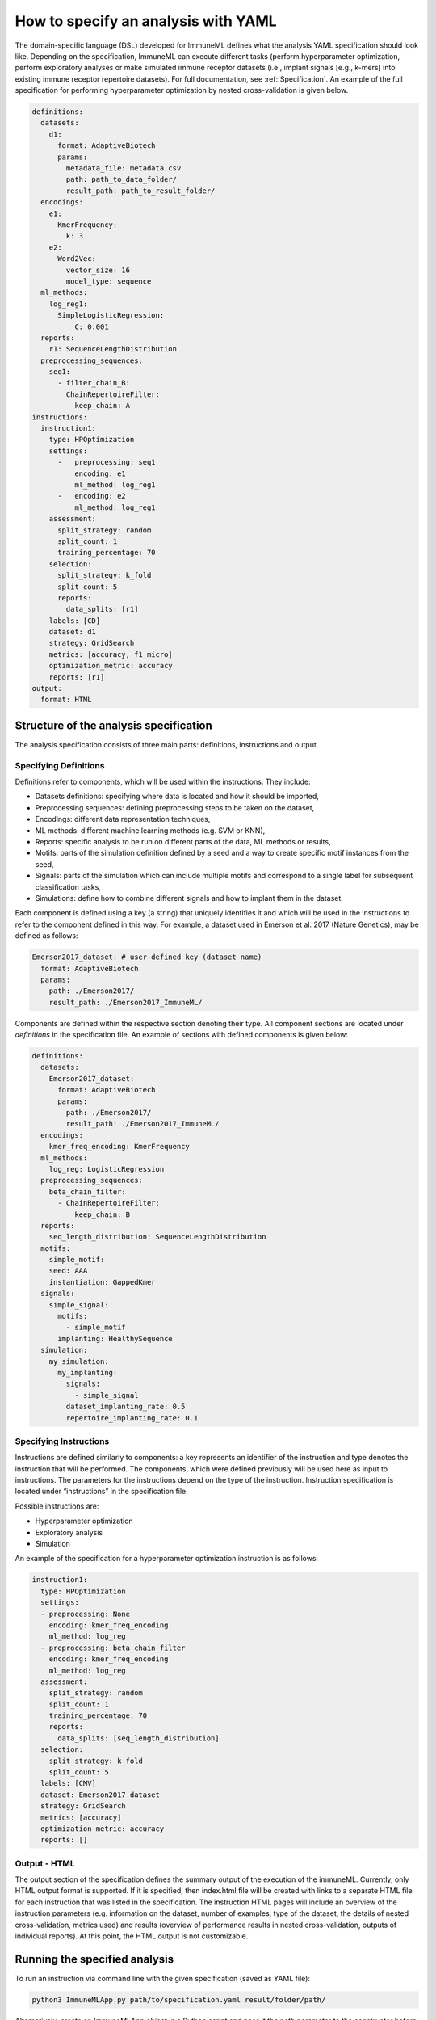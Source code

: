 How to specify an analysis with YAML
====================================

The domain-specific language (DSL) developed for ImmuneML defines what the analysis YAML
specification should look like. Depending on the specification, ImmuneML can execute
different tasks (perform hyperparameter optimization, perform exploratory analyses or
make simulated immune receptor datasets (i.e., implant signals [e.g., k-mers] into
existing immune receptor repertoire datasets). For full documentation, see :ref:`Specification`.
An example of the full specification for performing hyperparameter
optimization by nested cross-validation is given below.

.. highlight:: yaml
.. code-block:: yaml

  definitions:
    datasets:
      d1:
        format: AdaptiveBiotech
        params:
          metadata_file: metadata.csv
          path: path_to_data_folder/
          result_path: path_to_result_folder/
    encodings:
      e1:
        KmerFrequency:
          k: 3
      e2:
        Word2Vec:
          vector_size: 16
          model_type: sequence
    ml_methods:
      log_reg1:
        SimpleLogisticRegression:
            C: 0.001
    reports:
      r1: SequenceLengthDistribution
    preprocessing_sequences:
      seq1:
        - filter_chain_B:
          ChainRepertoireFilter:
            keep_chain: A
  instructions:
    instruction1:
      type: HPOptimization
      settings:
        -   preprocessing: seq1
            encoding: e1
            ml_method: log_reg1
        -   encoding: e2
            ml_method: log_reg1
      assessment:
        split_strategy: random
        split_count: 1
        training_percentage: 70
      selection:
        split_strategy: k_fold
        split_count: 5
        reports:
          data_splits: [r1]
      labels: [CD]
      dataset: d1
      strategy: GridSearch
      metrics: [accuracy, f1_micro]
      optimization_metric: accuracy
      reports: [r1]
  output:
    format: HTML

Structure of the analysis specification
---------------------------------------

The analysis specification consists of three main parts: definitions, instructions and output.

Specifying Definitions
^^^^^^^^^^^

Definitions refer to components, which will be used within the instructions. They include:

- Datasets definitions: specifying where data is located and how it should be imported,

- Preprocessing sequences: defining preprocessing steps to be taken on the dataset,

- Encodings: different data representation techniques,

- ML methods: different machine learning methods (e.g. SVM or KNN),

- Reports: specific analysis to be run on different parts of the data, ML methods or results,

- Motifs: parts of the simulation definition defined by a seed and a way to create specific motif instances from the seed,

- Signals: parts of the simulation which can include multiple motifs and correspond to a single label for subsequent classification tasks,

- Simulations: define how to combine different signals and how to implant them in the dataset.

Each component is defined using a key (a string) that uniquely identifies it and which
will be used in the instructions to refer to the component defined in this way.
For example, a dataset used in Emerson et al. 2017 (Nature Genetics), may  be defined
as follows:

.. highlight:: yaml
.. code-block:: yaml

  Emerson2017_dataset: # user-defined key (dataset name)
    format: AdaptiveBiotech
    params:
      path: ./Emerson2017/
      result_path: ./Emerson2017_ImmuneML/

Components are defined within the respective section denoting their type.
All component sections are located under `definitions` in the specification file.
An example of sections with defined components is given below:

.. highlight:: yaml
.. code-block:: yaml

  definitions:
    datasets:
      Emerson2017_dataset:
        format: AdaptiveBiotech
        params:
          path: ./Emerson2017/
          result_path: ./Emerson2017_ImmuneML/
    encodings:
      kmer_freq_encoding: KmerFrequency
    ml_methods:
      log_reg: LogisticRegression
    preprocessing_sequences:
      beta_chain_filter:
        - ChainRepertoireFilter:
            keep_chain: B
    reports:
      seq_length_distribution: SequenceLengthDistribution
    motifs:
      simple_motif:
      seed: AAA
      instantiation: GappedKmer
    signals:
      simple_signal:
        motifs:
          - simple_motif
        implanting: HealthySequence
    simulation:
      my_simulation:
        my_implanting:
          signals:
            - simple_signal
          dataset_implanting_rate: 0.5
          repertoire_implanting_rate: 0.1

Specifying Instructions
^^^^^^^^^^^^^^^^^^^^^^^

Instructions are defined similarly  to components: a key represents an identifier of
the instruction and type denotes the instruction that will be performed. The components,
which were defined previously will be used here as input to instructions.
The parameters for the instructions depend on the type of the instruction.
Instruction specification is located under “instructions” in the specification file.

Possible instructions are:

- Hyperparameter optimization

- Exploratory analysis

- Simulation

An example of the specification for a hyperparameter optimization instruction is as follows:

.. highlight:: yaml
.. code-block:: yaml

  instruction1:
    type: HPOptimization
    settings:
    - preprocessing: None
      encoding: kmer_freq_encoding
      ml_method: log_reg
    - preprocessing: beta_chain_filter
      encoding: kmer_freq_encoding
      ml_method: log_reg
    assessment:
      split_strategy: random
      split_count: 1
      training_percentage: 70
      reports:
        data_splits: [seq_length_distribution]
    selection:
      split_strategy: k_fold
      split_count: 5
    labels: [CMV]
    dataset: Emerson2017_dataset
    strategy: GridSearch
    metrics: [accuracy]
    optimization_metric: accuracy
    reports: []

Output - HTML
^^^^^^^^^^^^^

The output section of the specification defines the summary output of the execution of
the immuneML. Currently, only HTML output format is supported. If it is specified,
then index.html file will be created with links to a separate HTML file for each
instruction that was listed in the specification. The instruction HTML pages will
include an overview of the instruction parameters (e.g. information on the dataset,
number of examples, type of the dataset, the details of nested cross-validation,
metrics used) and results (overview of performance results in nested cross-validation,
outputs of individual reports). At this point, the HTML output is not customizable.

Running the specified analysis
------------------------------

To run an instruction via command line with the given specification (saved as YAML file):

.. code-block:: console

  python3 ImmuneMLApp.py path/to/specification.yaml result/folder/path/

Alternatively, create an ImmuneMLApp object in a Python script and pass it the path parameter to the constructor before calling its `run()` method as follows:

.. highlight:: python
.. code-block:: python

  from source.app.ImmuneMLApp import ImmuneMLApp

  app = ImmuneMLApp(specification_path="path/to/specification.yaml", result_path="result/folder/path/")
  app.run()
